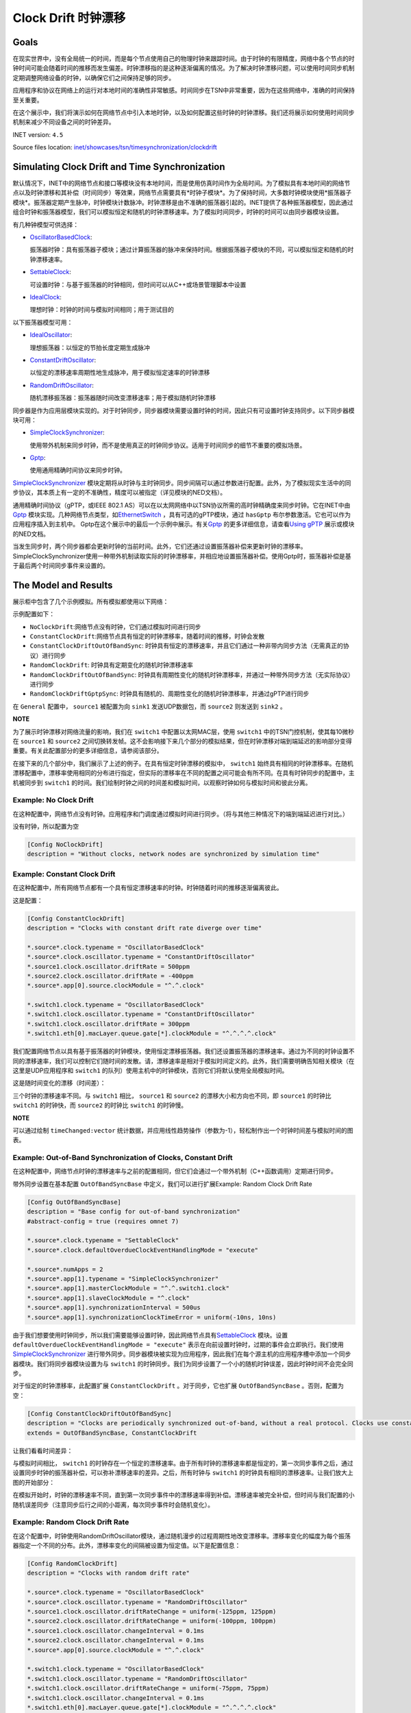 Clock Drift 时钟漂移
=====================

Goals
-----

在现实世界中，没有全局统一的时间，而是每个节点使用自己的物理时钟来跟踪时间。由于时钟的有限精度，网络中各个节点的时钟时间可能会随着时间的推移而发生偏差。时钟漂移指的是这种逐渐偏离的情况。为了解决时钟漂移问题，可以使用时间同步机制定期调整网络设备的时钟，以确保它们之间保持足够的同步。

应用程序和协议在网络上的运行对本地时间的准确性非常敏感。时间同步在TSN中非常重要，因为在这些网络中，准确的时间保持至关重要。

在这个展示中，我们将演示如何在网络节点中引入本地时钟，以及如何配置这些时钟的时钟漂移。我们还将展示如何使用时间同步机制来减少不同设备之间的时钟差异。

INET version: ``4.5``

Source files location:
`inet/showcases/tsn/timesynchronization/clockdrift <https://github.com/inet-framework/inet/tree/master/showcases/tsn/timesynchronization/clockdrift>`__

Simulating Clock Drift and Time Synchronization
-----------------------------------------------

默认情况下，INET中的网络节点和接口等模块没有本地时间，而是使用仿真时间作为全局时间。为了模拟具有本地时间的网络节点以及时钟漂移和其补偿（时间同步）等效果，网络节点需要具有*时钟子模块*。为了保持时间，大多数时钟模块使用*振荡器子模块*。振荡器定期产生脉冲，时钟模块计数脉冲。时钟漂移是由不准确的振荡器引起的。INET提供了各种振荡器模型，因此通过组合时钟和振荡器模型，我们可以模拟恒定和随机的时钟漂移速率。为了模拟时间同步，时钟的时间可以由同步器模块设置。

有几种钟模型可供选择：

-  `OscillatorBasedClock <https://doc.omnetpp.org/inet/api-current/neddoc/inet.clock.model.OscillatorBasedClock.html>`__:
   
   振荡器时钟：具有振荡器子模块；通过计算振荡器的脉冲来保持时间。根据振荡器子模块的不同，可以模拟恒定和随机的时钟漂移速率。

-  `SettableClock <https://doc.omnetpp.org/inet/api-current/neddoc/inet.clock.model.SettableClock.html>`__:
   
   可设置时钟：与基于振荡器的时钟相同，但时间可以从C++或场景管理脚本中设置

-  `IdealClock <https://doc.omnetpp.org/inet/api-current/neddoc/inet.clock.model.IdealClock.html>`__:
   
   理想时钟：时钟的时间与模拟时间相同；用于测试目的

以下振荡器模型可用：

-  `IdealOscillator <https://doc.omnetpp.org/inet/api-current/neddoc/inet.clock.oscillator.IdealOscillator.html>`__:
   
   理想振荡器：以恒定的节拍长度定期生成脉冲

-  `ConstantDriftOscillator <https://doc.omnetpp.org/inet/api-current/neddoc/inet.clock.oscillator.ConstantDriftOscillator.html>`__:
   
   以恒定的漂移速率周期性地生成脉冲，用于模拟恒定速率的时钟漂移

-  `RandomDriftOscillator <https://doc.omnetpp.org/inet/api-current/neddoc/inet.clock.oscillator.RandomDriftOscillator.html>`__:
   
   随机漂移振荡器：振荡器随时间改变漂移速率；用于模拟随机时钟漂移

同步器是作为应用层模块实现的。对于时钟同步，同步器模块需要设置时钟的时间，因此只有可设置时钟支持同步。以下同步器模块可用：

-  `SimpleClockSynchronizer <https://doc.omnetpp.org/inet/api-current/neddoc/inet.applications.clock.SimpleClockSynchronizer.html>`__:

   
   使用带外机制来同步时钟，而不是使用真正的时钟同步协议。适用于时间同步的细节不重要的模拟场景。

-  `Gptp <https://doc.omnetpp.org/inet/api-current/neddoc/inet.linklayer.ieee8021as.Gptp.html>`__:

   使用通用精确时间协议来同步时钟。

`SimpleClockSynchronizer <https://doc.omnetpp.org/inet/api-current/neddoc/inet.applications.clock.SimpleClockSynchronizer.html>`__
模块定期将从时钟与主时钟同步。同步间隔可以通过参数进行配置。此外，为了模拟现实生活中的同步协议，其本质上有一定的不准确性，精度可以被指定（详见模块的NED文档）。

通用精确时间协议（gPTP，或IEEE 802.1
AS）可以在以太网网络中以TSN协议所需的高时钟精确度来同步时钟。它在INET中由\ `Gptp <https://doc.omnetpp.org/inet/api-current/neddoc/inet.linklayer.ieee8021as.Gptp.html>`__
模块实现。几种网络节点类型，如\ `EthernetSwitch <https://doc.omnetpp.org/inet/api-current/neddoc/inet.node.ethernet.EthernetSwitch.html>`__
，具有可选的gPTP模块，通过 ``hasGptp``
布尔参数激活。它也可以作为应用程序插入到主机中。
Gptp在这个展示中的最后一个示例中展示。有关\ `Gptp <https://doc.omnetpp.org/inet/api-current/neddoc/inet.linklayer.ieee8021as.Gptp.html>`__
的更多详细信息，请查看\ `Using
gPTP <https://inet.omnetpp.org/docs/showcases/tsn/timesynchronization/gptp/doc/index.html>`__
展示或模块的NED文档。

当发生同步时，两个同步器都会更新时钟的当前时间。此外，它们还通过设置振荡器补偿来更新时钟的漂移率。SimpleClockSynchronizer使用一种带外机制读取实际的时钟漂移率，并相应地设置振荡器补偿。使用Gptp时，振荡器补偿是基于最后两个时间同步事件来设置的。

The Model and Results
---------------------

展示柜中包含了几个示例模拟。所有模拟都使用以下网络：

.. image:: Pic/Network23.png
   :alt: Network23.png
   :align: center

示例配置如下：

-  ``NoClockDrift``:网络节点没有时钟，它们通过模拟时间进行同步
-  ``ConstantClockDrift``:网络节点具有恒定的时钟漂移率，随着时间的推移，时钟会发散
-  ``ConstantClockDriftOutOfBandSync``:
   时钟具有恒定的漂移速率，并且它们通过一种非带内同步方法（无需真正的协议）进行同步
-  ``RandomClockDrift``:
   时钟具有定期变化的随机时钟漂移速率
-  ``RandomClockDriftOutOfBandSync``:
   时钟具有周期性变化的随机时钟漂移率，并通过一种带外同步方法（无实际协议）进行同步
-  ``RandomClockDriftGptpSync``:
   时钟具有随机的、周期性变化的随机时钟漂移率，并通过gPTP进行同步

在 ``General``
配置中， ``source1`` 被配置为向 ``sink1`` 发送UDP数据包，而 ``source2``
则发送到 ``sink2`` 。

**NOTE**

为了展示时钟漂移对网络流量的影响，我们在 ``switch1``
中配置以太网MAC层，使用 ``switch1`` 中的TSN门控机制，使其每10微秒在
``source1`` 和 ``source2``
之间切换转发帧。这不会影响接下来几个部分的模拟结果，但在时钟漂移对端到端延迟的影响部分变得重要。有关此配置部分的更多详细信息，请参阅该部分。

在接下来的几个部分中，我们展示了上述的例子。在具有恒定时钟漂移的模拟中，
``switch1``
始终具有相同的时钟漂移率。在随机漂移配置中，漂移率使用相同的分布进行指定，但实际的漂移率在不同的配置之间可能会有所不同。在具有时钟同步的配置中，主机被同步到
``switch1``
的时间。我们绘制时钟之间的时间差和模拟时间，以观察时钟如何与模拟时间和彼此分离。

Example: No Clock Drift
~~~~~~~~~~~~~~~~~~~~~~~

在这种配置中，网络节点没有时钟。应用程序和门调度通过模拟时间进行同步。（将与其他三种情况下的端到端延迟进行对比。）

没有时钟，所以配置为空

.. code:: cpp

   [Config NoClockDrift]
   description = "Without clocks, network nodes are synchronized by simulation time"

Example: Constant Clock Drift
~~~~~~~~~~~~~~~~~~~~~~~~~~~~~

在这种配置中，所有网络节点都有一个具有恒定漂移速率的时钟。时钟随着时间的推移逐渐偏离彼此。

这是配置：

.. code:: c++

   [Config ConstantClockDrift]
   description = "Clocks with constant drift rate diverge over time"

   *.source*.clock.typename = "OscillatorBasedClock"
   *.source*.clock.oscillator.typename = "ConstantDriftOscillator"
   *.source1.clock.oscillator.driftRate = 500ppm
   *.source2.clock.oscillator.driftRate = -400ppm
   *.source*.app[0].source.clockModule = "^.^.clock"

   *.switch1.clock.typename = "OscillatorBasedClock"
   *.switch1.clock.oscillator.typename = "ConstantDriftOscillator"
   *.switch1.clock.oscillator.driftRate = 300ppm
   *.switch1.eth[0].macLayer.queue.gate[*].clockModule = "^.^.^.^.clock"

我们配置网络节点以具有基于振荡器的时钟模块，使用恒定漂移振荡器。我们还设置振荡器的漂移速率。通过为不同的时钟设置不同的漂移速率，我们可以控制它们随时间的发散。请，漂移速率是相对于模拟时间定义的。此外，我们需要明确告知相关模块（在这里是UDP应用程序和
``switch1``
的队列）使用主机中的时钟模块，否则它们将默认使用全局模拟时间。

这是随时间变化的漂移（时间差）：

.. image:: Pic/ConstantClockDrift.png
   :alt: ConstantClockDrift.png
   :align: center

三个时钟的漂移速率不同。与 ``switch1`` 相比， ``source1`` 和 ``source2``
的漂移大小和方向也不同，即 ``source1`` 的时钟比 ``switch1`` 的时钟快，而
``source2`` 的时钟比 ``switch1`` 的时钟慢。

**NOTE**

可以通过绘制 ``timeChanged:vector``
统计数据，并应用线性趋势操作（参数为-1），轻松制作出一个时钟时间差与模拟时间的图表。

Example: Out-of-Band Synchronization of Clocks, Constant Drift
~~~~~~~~~~~~~~~~~~~~~~~~~~~~~~~~~~~~~~~~~~~~~~~~~~~~~~~~~~~~~~

在这种配置中，网络节点时钟的漂移速率与之前的配置相同，但它们会通过一个带外机制（C++函数调用）定期进行同步。

带外同步设置在基本配置 ``OutOfBandSyncBase``
中定义，我们可以进行扩展Example: Random Clock Drift Rate

.. code:: cpp

   [Config OutOfBandSyncBase]
   description = "Base config for out-of-band synchronization"
   #abstract-config = true (requires omnet 7)

   *.source*.clock.typename = "SettableClock"
   *.source*.clock.defaultOverdueClockEventHandlingMode = "execute"

   *.source*.numApps = 2
   *.source*.app[1].typename = "SimpleClockSynchronizer"
   *.source*.app[1].masterClockModule = "^.^.switch1.clock"
   *.source*.app[1].slaveClockModule = "^.clock"
   *.source*.app[1].synchronizationInterval = 500us
   *.source*.app[1].synchronizationClockTimeError = uniform(-10ns, 10ns)

由于我们想要使用时钟同步，所以我们需要能够设置时钟，因此网络节点具有\ `SettableClock <https://doc.omnetpp.org/inet/api-current/neddoc/inet.clock.model.SettableClock.html>`__
模块。设置 ``defaultOverdueClockEventHandlingMode = "execute"``
表示在向前设置时钟时，过期的事件会立即执行。我们使用\ `SimpleClockSynchronizer <https://doc.omnetpp.org/inet/api-current/neddoc/inet.applications.clock.SimpleClockSynchronizer.html>`__
进行带外同步。同步器模块被实现为应用程序，因此我们在每个源主机的应用程序槽中添加一个同步器模块。我们将同步器模块设置为与
``switch1``
的时钟同步。我们为同步设置了一个小的随机时钟误差，因此时钟时间不会完全同步。

对于恒定的时钟漂移率，此配置扩展 ``ConstantClockDrift``
。对于同步，它也扩展 ``OutOfBandSyncBase`` 。否则，配置为空：

.. code:: cpp

   [Config ConstantClockDriftOutOfBandSync]
   description = "Clocks are periodically synchronized out-of-band, without a real protocol. Clocks use constant drift oscillators."
   extends = OutOfBandSyncBase, ConstantClockDrift

让我们看看时间差异：

.. image:: Pic/OutOfBandSyncConstant.png
   :alt: OutOfBandSyncConstant.png
   :align: center

与模拟时间相比， ``switch1``
的时钟存在一个恒定的漂移速率。由于所有时钟的漂移速率都是恒定的，第一次同步事件之后，通过设置同步时钟的振荡器补偿，可以弥补漂移速率的差异。之后，所有时钟与
``switch1`` 的时钟具有相同的漂移速率。让我们放大上图的开始部分：

.. image:: Pic/OutOfBandSyncConstantZoomed.png
   :alt: OutOfBandSyncConstantZoomed.png
   :align: center

在模拟开始时，时钟的漂移速率不同，直到第一次同步事件中的漂移速率得到补偿。漂移速率被完全补偿，但时间与我们配置的小随机误差同步（注意同步后行之间的小距离，每次同步事件时会随机变化）。

Example: Random Clock Drift Rate
~~~~~~~~~~~~~~~~~~~~~~~~~~~~~~~~

在这个配置中，时钟使用RandomDriftOscillator模块，通过随机漫步的过程周期性地改变漂移率。漂移率变化的幅度为每个振荡器指定一个不同的分布。此外，漂移率变化的间隔被设置为恒定值。以下是配置信息：

.. code:: cpp

   [Config RandomClockDrift]
   description = "Clocks with random drift rate"

   *.source*.clock.typename = "OscillatorBasedClock"
   *.source*.clock.oscillator.typename = "RandomDriftOscillator"
   *.source1.clock.oscillator.driftRateChange = uniform(-125ppm, 125ppm)
   *.source2.clock.oscillator.driftRateChange = uniform(-100ppm, 100ppm)
   *.source1.clock.oscillator.changeInterval = 0.1ms
   *.source2.clock.oscillator.changeInterval = 0.1ms
   *.source*.app[0].source.clockModule = "^.^.clock"

   *.switch1.clock.typename = "OscillatorBasedClock"
   *.switch1.clock.oscillator.typename = "RandomDriftOscillator"
   *.switch1.clock.oscillator.driftRateChange = uniform(-75ppm, 75ppm)
   *.switch1.clock.oscillator.changeInterval = 0.1ms
   *.switch1.eth[0].macLayer.queue.gate[*].clockModule = "^.^.^.^.clock"

The following chart displays how the clocks diverge over time:
以下图表显示了随着时间的推移，时钟的差异

.. image:: Pic/RandomClockDrift.png
   :alt: RandomClockDrift.png
   :align: center

Example:Out-of-Band Synchronization of Clocks, Random Drift
~~~~~~~~~~~~~~~~~~~~~~~~~~~~~~~~~~~~~~~~~~~~~~~~~~~~~~~~~~~

该配置通过一个周期性的带外同步机制（使用跨网络节点的C++函数调用）扩展了之前的配置，该机制在
``OutOfBandSyncBase`` 配置中定义

.. code:: cpp

   [Config RandomClockDriftOutOfBandSync]
   description = "Clocks are periodically synchronized out-of-band, without a real protocol. Clocks use random drift oscillators."
   extends = OutOfBandSyncBase, RandomClockDrift

与不断漂移速率+带外同步情况相同，我们指定一个小的随机时钟时间同步错误，但没有漂移速率同步错误。

.. image:: Pic/OutOfBandSyncRandom.png
   :alt: OutOfBandSyncRandom.png
   :align: center

switch1的时钟一直在漂移，但源的时钟与其同步。这是同样的图表，但放大了：

.. image:: Pic/OutOfBandSyncRandomZoomed.png
   :alt: OutOfBandSyncRandomZoomed.png
   :align: center

时钟漂移的速率是完全同步的，因此源的线与 ``switch1``
在同步点处相切。然而，在同步事件之间，时钟会漂移，因此分歧会增加，直到再次同步。

Example:Synchronizing Clocks Using gPTP
~~~~~~~~~~~~~~~~~~~~~~~~~~~~~~~~~~~~~~~

在这种配置中，网络节点的时钟漂移率与前两种配置相同，但它们会定期使用通用精确时间协议（gPTP）与主时钟进行同步。该协议测量各个链路的延迟，并通过生成树在网络上传播主时钟的时间。

这是配置

.. code:: cpp

   [Config RandomClockDriftGptpSync]
   description = "Clocks are periodically synchronized using gPTP"
   extends = RandomClockDrift

   *.switch*.hasGptp = true

   *.switch*.gptp.syncInterval = 500us
   *.switch*.gptp.pdelayInterval = 1ms
   *.switch*.gptp.pdelayInitialOffset = 0ms

   *.switch*.clock.typename = "SettableClock"

   *.switch1.gptp.gptpNodeType = "MASTER_NODE"
   *.switch1.gptp.masterPorts = ["eth0", "eth1", "eth2"]  # eth*

   *.switch2.gptp.gptpNodeType = "SLAVE_NODE"
   *.switch2.gptp.slavePort = "eth0"

   *.source*.clock.typename = "SettableClock"

   *.source*.numApps = 2
   *.source*.app[1].typename = "Gptp"
   *.source*.app[1].gptpNodeType = "SLAVE_NODE"
   *.source*.app[1].slavePort = "eth0"
   *.source*.app[1].syncInterval = 500us
   *.source*.app[1].pdelayInterval = 1ms

这里是时间差异：

.. image:: Pic/GptpSync.png
   :alt: GptpSync.png
   :align: center

``switch1`` 的时钟具有周期性变化的随机漂移率，而其他时钟则周期性地与
``switch1`` 同步。

这是上面的图表放大后的部分：

.. image:: Pic/GptpSyncZoomed.png
   :alt: GptpSyncZoomed.png
   :align: center

根据前两次同步事件计算得出的漂移率差异，用于设置振荡器补偿。

Accuracy of Synchronization
~~~~~~~~~~~~~~~~~~~~~~~~~~~

时间同步的精度可以通过放大上述时钟时间图来可视化。我们可以检查源主机时间发生变化的时刻。新时间与参考时间的距离显示了时间同步的精度。

.. image:: Pic/gptp_time_accuracy.png
   :alt: gptp_time_accuracy.png
   :align: center

当时钟同步时，通过在时钟中设置振荡器补偿来补偿漂移率差异。我们可以在下面的放大图像上观察到这一点。

.. image:: Pic/GptpSync_RateAccuracy.png
   :alt: GptpSync_RateAccuracy.png
   :align: center

同步使得线条更加平行，即漂移速率更加接近。此外，请注意，由于随机游走过程，漂移速率有时会在同步事件之间发生变化。

我们为SimpleClockSynchronizer配置了一个随机分布的时间同步错误，但没有漂移率补偿错误。在gPTP的情况下，准确性是不可设置的，而是协议操作的一种紧急属性。此外，gPTP同步本质上存在一些漂移率补偿错误。

**NOTE**

同步使得线条更加平行，即漂移速率更加接近。此外，请注意，由于随机游走过程，漂移速率有时会在同步事件之间发生变化。

我们为SimpleClockSynchronizer配置了一个随机分布的时间同步错误，但没有漂移率补偿错误。在gPTP的情况下，准确性是不可设置的，而是协议操作的一种紧急属性。此外，gPTP同步本质上存在一些漂移率补偿错误。

**NOTE**

-  当将
   `SimpleClockSynchronizer <https://doc.omnetpp.org/inet/api-current/neddoc/inet.applications.clock.SimpleClockSynchronizer.html>`__
   配置为 ``synchronizationClockTimeError``
   为0时，同步时间与参考时间完全匹配。

-  当配置
   `SimpleClockSynchronizer <https://doc.omnetpp.org/inet/api-current/neddoc/inet.applications.clock.SimpleClockSynchronizer.html>`__
   时，使用 ``synchronizationOscillatorCompensationError``
   为0时，补偿的时钟漂移率与参考时间完全匹配。否则，误差可以用PPM指定。

-  使用任何同步方法时，时钟之间的时钟时间差非常小，大约为微秒级别。

-  当将SimpleClockSynchronizer配置为
   ``synchronizationClockTimeError`` 为0时，同步时间与参考时间完全匹配。

-  当配置SimpleClockSynchronizer时，使用
   ``synchronizationOscillatorCompensationError``
   为0时，补偿的时钟漂移率与参考时间完全匹配。否则，误差可以用PPM指定。

-  使用任何同步方法时，时钟之间的时钟时间差非常小，大约为微秒级别。

Effects of Clock Drift on End-to-end Delay
~~~~~~~~~~~~~~~~~~~~~~~~~~~~~~~~~~~~~~~~~~

本节旨在展示时钟漂移对网络操作的深远影响。我们通过四个示例来观察端到端延迟，以展示这种影响。

为了达到这个目的，在所有的模拟中， ``switch1``
中的以太网MAC层被配置为每10微秒交替转发来自 ``source1`` 和 ``source2``
的数据包；请注意，UDP应用程序每20微秒发送一个数据包，其中 ``source2``
的数据包与 ``source1`` 相比偏移了10微秒。因此，来自两个源的数据包在
``switch1`` 中有一个发送窗口，并且源会根据该发送窗口生成和发送数据包到
``switch1`` （只有当节点中的时钟同步时，它们才会同步，我们稍后会看到）。

这是我们的配置方式。我们在 ``switch1``
中配置EthernetMacLayer，包含一个GatingPriorityQueue，其中有两个内部队列：

.. code:: cpp

   *.switch1.eth[0].macLayer.queue.typename = "GatingPriorityQueue"
   *.switch1.eth[0].macLayer.queue.numQueues = 2

GatingPriorityQueue中的内部队列都有自己的门。这些门连接到一个PriorityScheduler，因此门控优先队列会优先处理来自第一个内部队列的数据包。这是一个具有两个内部队列的门控优先队列。

.. image:: Pic/GatingPriorityQueue.png
   :alt: GatingPriorityQueue.png
   :align: center

在我们的情况下，我们配置分类器（设置为ContentBasedClassifier）将来自
``source1``
的数据包发送到第一个队列，将来自source2的数据包发送到第二个队列，因此，门控优先队列优先处理
``source1``
的数据包。门的配置是每10微秒打开和关闭一次，第二个门的偏移量为10微秒周期（它们交替打开）。此外，我们通过将两个门的计划与流量生成对齐，将两个门的计划与3.118微秒的偏移量进行偏移，这是一个数据包从源到
``switch1`` 传输所需的时间。以下是其余的门控优先队列配置：

::

   *.switch1.eth[0].macLayer.queue.classifier.typename = "ContentBasedClassifier"
   *.switch1.eth[0].macLayer.queue.classifier.packetFilters = ["source1*", "source2*"]
   *.switch1.eth[0].macLayer.queue.queue[*].typename = "DropTailQueue"
   *.switch1.eth[0].macLayer.queue.gate[*].initiallyOpen = false
   *.switch1.eth[0].macLayer.queue.gate[*].durations = [10us, 10us]
   *.switch1.eth[0].macLayer.queue.gate[0].offset = 3.118us
   *.switch1.eth[0].macLayer.queue.gate[1].offset = 13.118us

如前所述，源中的流量应用程序每20微秒生成一个数据包，与 ``source2``
相比，偏移量为10微秒：

.. code:: cpp

   # source applications
   *.source*.numApps = 1
   *.source*.app[*].typename = "UdpSourceApp"
   *.source*.app[0].source.packetLength = 800B
   *.source*.app[0].source.productionInterval = 20us
   *.source*.app[0].io.destPort = 1000

   *.source1.app[0].io.destAddress = "sink1"
   *.source1.app[0].source.packetNameFormat = "source1-%c"

   *.source2.app[0].io.destAddress = "sink2"
   *.source2.app[0].source.initialProductionOffset = 10us
   *.source2.app[0].source.packetNameFormat = "source2-%c"

   # sink applications
   *.sink*.numApps = 1
   *.sink*.app[*].typename = "UdpSinkApp"
   *.sink*.app[0].io.localPort = 1000

请注意，只有一个数据包适合发送窗口。然而，gPTP数据包很小，并且在与数据包相同的发送窗口中发送。

我们测量从源应用程序到相应的接收应用程序的端到端延迟。让我们来看一下下面的结果。

首先，我们来看一下带外同步的情况。在没有时钟漂移的情况下，数据包的生成与门控时间完全对齐，因此数据包总是能够找到开放的门。端到端延迟是恒定的，因为它仅取决于传输时间（没有由于关闭的门而产生的排队延迟）。这个延迟值在图表上显示为基准线：

.. image:: Pic/delay_outofbandsync.png
   :alt: delay_outofbandsync.png
   :align: center

在模拟开始时，由于时钟之间的漂移率差异尚未同步，常量漂移/下沉1的延迟较大。然而，在此之后，其延迟较低且有界。随机情况下的延迟波动比常量情况更大。然而，常量和随机情况下都存在延迟处于基准水平的时期。

**NOTE**

流量生成和门的开闭时间不需要完全同步，数据点才能达到基线，因为门开放时间为10微秒，数据包传输需要约6.4微秒。

以下图表显示了相同的数据放大后的情况：

.. image:: Pic/delay_outofbandsync_zoomed.png
   :alt: delay_outofbandsync_zoomed.png
   :align: center

在时钟漂移恒定的情况下，漂移速率差在第一次同步事件中得到完美补偿，因此线段完全水平。然而，我们为时间差同步指定了一个随机误差，因此这些值在每次同步事件中都会变化，每0.5毫秒一次。

对于随机时钟漂移的情况，每次同步事件都可以无误地补偿漂移率，但是时钟的漂移率在同步事件之间仍然随机变化。这导致延迟出现波动。

让我们看看使用随机时钟漂移率振荡器的情况下，使用gPTP的案例

.. image:: Pic/delay_gptp.png
   :alt: delay_gptp.png
   :align: center

延迟分布类似于带外同步情况，但存在异常值。gPTP需要通过网络发送数据包进行时间同步，而不是使用带外机制。这些gPTP消息有时会导致
``source1`` 的数据包延迟，使其在队列中等待。

**NOTE**

通过优先处理gPTP数据包而不是源应用程序数据包，可以消除异常值。理想情况下，它们也可以在门控时间表中分配时间。

以下图表显示了带外同步和gPTP，以便进行比较

.. image:: Pic/delay_outofbandsync_gptp.png
   :alt: delay_outofbandsync_gptp.png
   :align: center

在所有这些情况下，应用程序与队列中的门的打开同步发送数据包。在没有时钟漂移的情况下，延迟仅取决于比特率和数据包长度。在
``OutOfBandSynchronization`` 和 ``GptpSynchronization``
的情况下，时钟会漂移，但漂移会周期性地通过同步消除，因此延迟保持有界。

让我们看看在没有同步的情况下延迟会发生什么：

.. image:: Pic/delay_constant.png
   :alt: delay_constant.png
   :align: center

延迟与其他情况相比，变化很大。

这些图表背后的原因是什么？当没有时钟漂移（或通过同步消除时），端到端延迟是有界的，因为数据包在源端与
``switch1``
（发送窗口）中相应门的打开同步生成。在时钟漂移恒定的情况下，延迟的特性取决于时钟之间漂移的大小和方向。

可能有助于将恒定漂移速率视为时间膨胀。在理想条件下（没有时钟漂移或消除时钟漂移），所有三个模块中的时钟保持相同的时间，因此没有时间膨胀。两个源中的数据包与发送窗口（对应门打开时）同步生成，并立即由
``switch1`` 转发。在恒定时钟漂移的情况下，从 ``switch1`` 的角度来看，
``source1`` 的时钟比自己慢， ``source2``
的时钟比自己快。因此，由于时间膨胀，来自 ``source1``
的数据流比理想情况下稀疏，来自 ``source2`` 的数据流比理想情况下密集。

如果数据包流较稀疏（橙色图表），在一定时间内发送窗口的数量平均少于要发送的数据包数量，因此数据包不会在队列中积累。然而，由于时钟漂移，数据包生成和发送窗口不再同步，而是不断变化。有时，当相应的门关闭时，数据包到达队列，因此必须等待下一次开放。对于后续数据包，下一次开放时间越来越早（由于两个时钟漂移的相对方向），因此数据包在队列中等待的时间越来越短，因此曲线逐渐下降。然后曲线变平，表示数据包在门打开时到达，可以立即发送。一段时间后，与数据包生成相比，门的开放时间再次发生变化，因此数据包在门关闭后才到达，并且必须在队列中等待一个完整的周期才能发送。

如果数据包流更密集（蓝色图表），平均而言，在一定时间内要发送的数据包数量多于发送窗口的数量，因此数据包最终会在队列中积累。这会导致延迟无限增加。

**NOTE**

-  如果传输在门关闭之前无法完成，数据包将不会被 ``switch1``
   转发（一个数据包需要6.4微秒传输，门开放时间为10微秒）。
-  橙色图表的水平部分的长度等于两个时钟在 ``txWindow - txDuration``
   期间漂移的量。在橙色图表的情况下，它是
   ``(10us - 6.4us) / 700ppm ~= 5ms`` 。

因此，如果不消除恒定的时钟漂移，网络将无法保证数据包的有界延迟。恒定的时钟漂移具有可预测的重复模式，但它仍然对延迟产生巨大影响。

让我们来考虑随机时钟漂移的情况：

.. image:: Pic/delay_random-1708854847415-27.png
   :alt: delay_random-1708854847415-27.png
   :align: center

不可预测的随机时钟漂移可能对延迟产生更大的影响。

以下图表比较了恒定和随机时钟漂移率的情况：

.. image:: Pic/delay_constant_random.png
   :alt: delay_constant_randompng
   :align: center

相似情节中的时钟（如恒定漂移/下沉1和随机漂移/下沉2）以相同的方向漂移。

Sources:
```omnetpp.ini`` <https://inet.omnetpp.org/docs/_downloads/f6a3b3e3373e0ae31ff113560db75a12/omnetpp.ini>`__,
```ClockDriftShowcase.ned`` <https://inet.omnetpp.org/docs/_downloads/9e1530aa23323cc6487c22f18b12760e/ClockDriftShowcase.ned>`__

Discussion
----------

Use `this <https://github.com/inet-framework/inet/discussions/797>`__
page in the GitHub issue tracker for commenting on this showcase.
请在GitHub问题跟踪器上使用此页面对此展示进行评论。